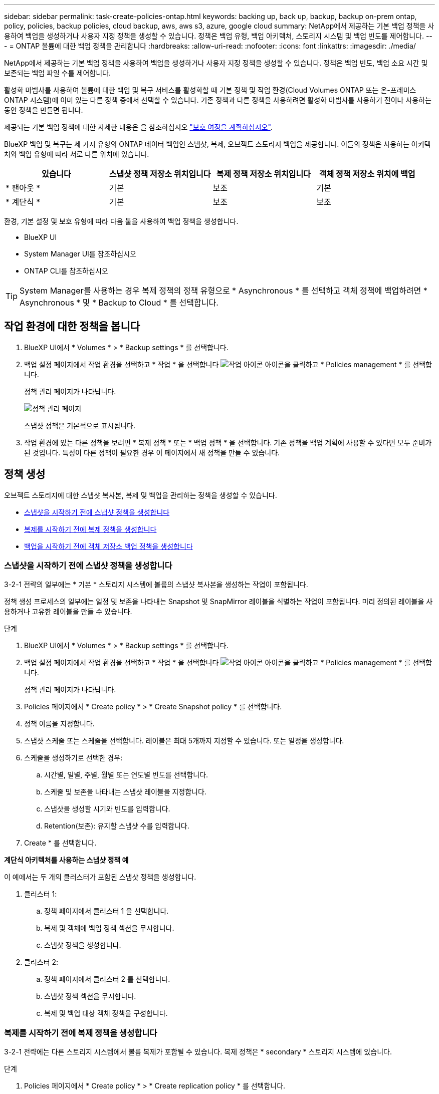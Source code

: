 ---
sidebar: sidebar 
permalink: task-create-policies-ontap.html 
keywords: backing up, back up, backup, backup on-prem ontap, policy, policies, backup policies, cloud backup, aws, aws s3, azure, google cloud 
summary: NetApp에서 제공하는 기본 백업 정책을 사용하여 백업을 생성하거나 사용자 지정 정책을 생성할 수 있습니다. 정책은 백업 유형, 백업 아키텍처, 스토리지 시스템 및 백업 빈도를 제어합니다. 
---
= ONTAP 볼륨에 대한 백업 정책을 관리합니다
:hardbreaks:
:allow-uri-read: 
:nofooter: 
:icons: font
:linkattrs: 
:imagesdir: ./media/


[role="lead"]
NetApp에서 제공하는 기본 백업 정책을 사용하여 백업을 생성하거나 사용자 지정 정책을 생성할 수 있습니다. 정책은 백업 빈도, 백업 소요 시간 및 보존되는 백업 파일 수를 제어합니다.

활성화 마법사를 사용하여 볼륨에 대한 백업 및 복구 서비스를 활성화할 때 기본 정책 및 작업 환경(Cloud Volumes ONTAP 또는 온-프레미스 ONTAP 시스템)에 이미 있는 다른 정책 중에서 선택할 수 있습니다. 기존 정책과 다른 정책을 사용하려면 활성화 마법사를 사용하기 전이나 사용하는 동안 정책을 만들면 됩니다.

제공되는 기본 백업 정책에 대한 자세한 내용은 을 참조하십시오 link:concept-protection-journey.html["보호 여정을 계획하십시오"].

BlueXP 백업 및 복구는 세 가지 유형의 ONTAP 데이터 백업인 스냅샷, 복제, 오브젝트 스토리지 백업을 제공합니다. 이들의 정책은 사용하는 아키텍처와 백업 유형에 따라 서로 다른 위치에 있습니다.

[cols="25,25,25,25"]
|===
| 있습니다 | 스냅샷 정책 저장소 위치입니다 | 복제 정책 저장소 위치입니다 | 객체 정책 저장소 위치에 백업 


| * 팬아웃 * | 기본 | 보조 | 기본 


| * 계단식 * | 기본 | 보조 | 보조 
|===
환경, 기본 설정 및 보호 유형에 따라 다음 툴을 사용하여 백업 정책을 생성합니다.

* BlueXP UI
* System Manager UI를 참조하십시오
* ONTAP CLI를 참조하십시오



TIP: System Manager를 사용하는 경우 복제 정책의 정책 유형으로 * Asynchronous * 를 선택하고 객체 정책에 백업하려면 * Asynchronous * 및 * Backup to Cloud * 를 선택합니다.



== 작업 환경에 대한 정책을 봅니다

. BlueXP UI에서 * Volumes * > * Backup settings * 를 선택합니다.
. 백업 설정 페이지에서 작업 환경을 선택하고 * 작업 * 을 선택합니다 image:icon-action.png["작업 아이콘"] 아이콘을 클릭하고 * Policies management * 를 선택합니다.
+
정책 관리 페이지가 나타납니다.

+
image:screenshot_policies_management.png["정책 관리 페이지"]

+
스냅샷 정책은 기본적으로 표시됩니다.

. 작업 환경에 있는 다른 정책을 보려면 * 복제 정책 * 또는 * 백업 정책 * 을 선택합니다. 기존 정책을 백업 계획에 사용할 수 있다면 모두 준비가 된 것입니다. 특성이 다른 정책이 필요한 경우 이 페이지에서 새 정책을 만들 수 있습니다.




== 정책 생성

오브젝트 스토리지에 대한 스냅샷 복사본, 복제 및 백업을 관리하는 정책을 생성할 수 있습니다.

* <<스냅샷을 시작하기 전에 스냅샷 정책을 생성합니다>>
* <<복제를 시작하기 전에 복제 정책을 생성합니다>>
* <<백업을 시작하기 전에 객체 저장소 백업 정책을 생성합니다>>




=== 스냅샷을 시작하기 전에 스냅샷 정책을 생성합니다

3-2-1 전략의 일부에는 * 기본 * 스토리지 시스템에 볼륨의 스냅샷 복사본을 생성하는 작업이 포함됩니다.

정책 생성 프로세스의 일부에는 일정 및 보존을 나타내는 Snapshot 및 SnapMirror 레이블을 식별하는 작업이 포함됩니다. 미리 정의된 레이블을 사용하거나 고유한 레이블을 만들 수 있습니다.

.단계
. BlueXP UI에서 * Volumes * > * Backup settings * 를 선택합니다.
. 백업 설정 페이지에서 작업 환경을 선택하고 * 작업 * 을 선택합니다 image:icon-action.png["작업 아이콘"] 아이콘을 클릭하고 * Policies management * 를 선택합니다.
+
정책 관리 페이지가 나타납니다.

. Policies 페이지에서 * Create policy * > * Create Snapshot policy * 를 선택합니다.
. 정책 이름을 지정합니다.
. 스냅샷 스케줄 또는 스케줄을 선택합니다. 레이블은 최대 5개까지 지정할 수 있습니다. 또는 일정을 생성합니다.
. 스케줄을 생성하기로 선택한 경우:
+
.. 시간별, 일별, 주별, 월별 또는 연도별 빈도를 선택합니다.
.. 스케줄 및 보존을 나타내는 스냅샷 레이블을 지정합니다.
.. 스냅샷을 생성할 시기와 빈도를 입력합니다.
.. Retention(보존): 유지할 스냅샷 수를 입력합니다.


. Create * 를 선택합니다.


*계단식 아키텍처를 사용하는 스냅샷 정책 예*

이 예에서는 두 개의 클러스터가 포함된 스냅샷 정책을 생성합니다.

. 클러스터 1:
+
.. 정책 페이지에서 클러스터 1 을 선택합니다.
.. 복제 및 객체에 백업 정책 섹션을 무시합니다.
.. 스냅샷 정책을 생성합니다.


. 클러스터 2:
+
.. 정책 페이지에서 클러스터 2 를 선택합니다.
.. 스냅샷 정책 섹션을 무시합니다.
.. 복제 및 백업 대상 객체 정책을 구성합니다.






=== 복제를 시작하기 전에 복제 정책을 생성합니다

3-2-1 전략에는 다른 스토리지 시스템에서 볼륨 복제가 포함될 수 있습니다. 복제 정책은 * secondary * 스토리지 시스템에 있습니다.

.단계
. Policies 페이지에서 * Create policy * > * Create replication policy * 를 선택합니다.
. 정책 세부 정보 섹션에서 정책 이름을 지정합니다.
. 각 레이블의 보존을 나타내는 SnapMirror 레이블(최대 5개)을 지정합니다.
. 전송 일정을 지정합니다.
. Create * 를 선택합니다.




=== 백업을 시작하기 전에 객체 저장소 백업 정책을 생성합니다

3-2-1 전략에는 오브젝트 스토리지에 볼륨을 백업하는 것이 포함될 수 있습니다.

이 스토리지 정책은 백업 아키텍처에 따라 서로 다른 스토리지 시스템 위치에 있습니다.

* 팬아웃: 기본 스토리지 시스템입니다
* 계단식:보조 스토리지 시스템


.단계
. 정책 관리 페이지에서 * 정책 생성 * > * 백업 정책 생성 * 을 선택합니다.
. 정책 세부 정보 섹션에서 정책 이름을 지정합니다.
. 각 레이블의 보존을 나타내는 SnapMirror 레이블(최대 5개)을 지정합니다.
. 전송 일정 및 백업 보관 시기를 포함한 설정을 지정합니다.
. (선택 사항) 특정 일 수 후에 오래된 백업 파일을 저렴한 스토리지 클래스나 액세스 계층으로 이동하려면 * Archive * 옵션을 선택하고 데이터가 보관되기 전까지 경과할 일 수를 지정합니다. 백업 파일을 보관 저장소로 직접 전송하려면 "보관 일수 이후"로 * 0 * 을 입력합니다.
+
link:concept-cloud-backup-policies.html#archival-storage-settings["아카이브 스토리지 설정에 대해 자세히 알아보십시오"].

. (선택 사항) 백업이 수정되거나 삭제되지 않도록 하려면 * DataLock 및 랜섬웨어 방지 * 옵션을 선택하십시오.
+
클러스터에서 ONTAP 9.11.1 이상을 사용하는 경우 _DataLock_and_Ransomware protection_을 구성하여 백업이 삭제되지 않도록 보호할 수 있습니다.

+
link:concept-cloud-backup-policies.html#datalock-and-ransomware-protection["사용 가능한 DataLock 설정에 대해 자세히 알아보십시오"^].

. Create * 를 선택합니다.




== 정책을 편집합니다

사용자 지정 스냅샷, 복제 또는 백업 정책을 편집할 수 있습니다.

백업 정책을 변경하면 해당 정책을 사용하는 모든 볼륨에 영향을 줍니다.

.단계
. 정책 관리 페이지에서 정책을 선택하고 * 작업 * 을 선택합니다 image:icon-action.png["작업 아이콘"] 아이콘을 클릭하고 * 정책 편집 * 을 선택합니다.
+

NOTE: 복제 및 백업 정책에 대한 프로세스는 동일합니다.

. 정책 편집 페이지에서 변경합니다.
. 저장 * 을 선택합니다.




== 정책을 삭제합니다

볼륨과 연결되어 있지 않은 정책은 삭제할 수 있습니다.

정책이 볼륨에 연결되어 있고 정책을 삭제하려면 먼저 볼륨에서 정책을 제거해야 합니다.

.단계
. 정책 관리 페이지에서 정책을 선택하고 * 작업 * 을 선택합니다 image:icon-action.png["작업 아이콘"] 아이콘을 클릭하고 * Delete Snapshot policy * 를 선택합니다.
. 삭제 * 를 선택합니다.




== 자세한 내용을 확인하십시오

System Manager 또는 ONTAP CLI를 사용하여 정책을 생성하는 방법은 다음을 참조하십시오.

https://docs.netapp.com/us-en/ontap/task_dp_configure_snapshot.html["System Manager를 사용하여 스냅샷 정책을 생성합니다"^]
https://docs.netapp.com/us-en/ontap/data-protection/create-snapshot-policy-task.html["ONTAP CLI를 사용하여 스냅샷 정책을 생성합니다"^]
https://docs.netapp.com/us-en/ontap/task_dp_create_custom_data_protection_policies.html["System Manager를 사용하여 복제 정책을 생성합니다"^]
https://docs.netapp.com/us-en/ontap/data-protection/create-custom-replication-policy-concept.html["ONTAP CLI를 사용하여 복제 정책을 생성합니다"^]
https://docs.netapp.com/us-en/ontap/task_dp_back_up_to_cloud.html#create-a-custom-cloud-backup-policy["System Manager를 사용하여 오브젝트 스토리지 정책에 대한 백업을 생성합니다"^]
https://docs.netapp.com/us-en/ontap-cli-9131/snapmirror-policy-create.html#description["ONTAP CLI를 사용하여 오브젝트 스토리지 정책에 대한 백업을 생성합니다"^]
